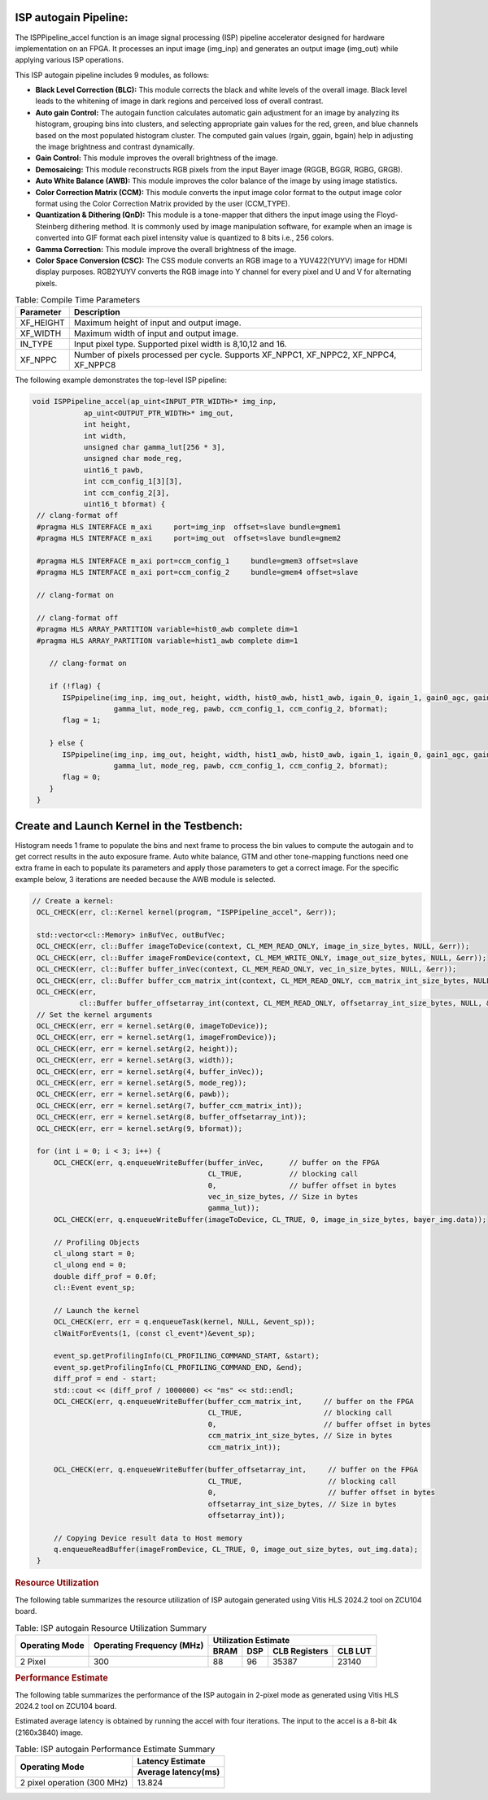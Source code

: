 .. 
   Copyright 2023 Advanced Micro Devices, Inc
  
.. `Terms and Conditions <https://www.amd.com/en/corporate/copyright>`_.

ISP autogain Pipeline:
=========================

The ISPPipeline_accel function is an image signal processing (ISP) pipeline 
accelerator designed for hardware implementation on an FPGA. It processes 
an input image (img_inp) and generates an output image (img_out) while applying various 
ISP operations.

This ISP autogain pipeline includes 9 modules, as follows:

-  **Black Level Correction (BLC):** This module corrects the black and white 
   levels of the overall image. Black level leads to the whitening of
   image in dark regions and perceived loss of overall contrast. 
   
-  **Auto gain Control:** The autogain function calculates automatic gain adjustment for an image 
   by analyzing its histogram, grouping bins into clusters, and selecting appropriate gain values 
   for the red, green, and blue channels based on the most populated histogram cluster. The computed 
   gain values (rgain, ggain, bgain) help in adjusting the image brightness and contrast dynamically.

-  **Gain Control:** This module improves the overall brightness of the image.

-  **Demosaicing:** This module reconstructs RGB pixels from the input Bayer 
   image (RGGB, BGGR, RGBG, GRGB).

-  **Auto White Balance (AWB):** This module improves the color balance of the
   image by using image statistics.

-  **Color Correction Matrix (CCM):** This module converts the input image 
   color format to the output image color format using the Color Correction Matrix 
   provided by the user (CCM_TYPE).

-  **Quantization & Dithering (QnD):** This module is a tone-mapper that 
   dithers the input image using the Floyd-Steinberg dithering method. It is commonly 
   used by image manipulation software, for example when an image is converted 
   into GIF format each pixel intensity value is quantized to 8 bits i.e., 256
   colors.

-  **Gamma Correction:** This module improve the overall brightness of the image. 
   
-  **Color Space Conversion (CSC):** The CSS module converts an RGB image to 
   a YUV422(YUYV) image for HDMI display purposes. RGB2YUYV converts the RGB image 
   into Y channel for every pixel and U and V for alternating pixels.

      
.. table:: Table: Runtime Parameters for the Pipeline

    +-------------------------+-----------------------------------------------------------+
    | **Parameter**           | **Descriptions**                                          |
    +=========================+===========================================================+
    | height                  | The number of rows in the image                           |
    |                         | or height of the image.                                   |
    +-------------------------+-----------------------------------------------------------+
    | width                   | The number of columns in the                              |
    |                         | image or width of the image.                              |
    +-------------------------+-----------------------------------------------------------+
    | gamma_lut               | Lookup table for gamma values.                            |
    |                         | First 256 will be R, next 256                             |
    |                         | values are G and last 256 values                          |
    |                         | are B.                                                    |
    +-------------------------+-----------------------------------------------------------+
    | mode_reg                | Enables awb if "1" else enables                           |
    |                         | fifo.                                                     |
    +-------------------------+-----------------------------------------------------------+
    | pawb                    | %top and %bottom pixels are                               |
    |                         | ignored while computing min and                           |
    |                         | max to improve quality.                                   |
    +-------------------------+-----------------------------------------------------------+
    | ccm_config_1            | ccm_matrix Fixed-point Q(12,20)                           |
    |                         | Computed as (signed int)(ccm_matrix_float * 1048576)      |
    +-------------------------+---------------------------------------------------------- +
    | ccm_config_2            | offsetarray Fixed-point Q(12,20)                         |
    |                         | Computed as (signed int)(offsetarray_float * 1048576)     |
   +--------------------------+-----------------------------------------------------------+
    | bformat                 | Input Bayer pattern. XF_BAYER_BG, XF_BAYER_GB,            |
    |                         | XF_BAYER_GR, and XF_BAYER_RG are the supported            |
    |                         | values.                                                   |
    +-------------------------+-----------------------------------------------------------+
   

.. table:: Table: Compile Time Parameters

    +-------------------------+-----------------------------------+
    | **Parameter**           | **Description**                   |
    +=========================+===================================+
    | XF_HEIGHT               | Maximum height of input and       |
    |                         | output image.                     |
    +-------------------------+-----------------------------------+
    | XF_WIDTH                | Maximum width of input and output |
    |                         | image.                            |
    +-------------------------+-----------------------------------+
    | IN_TYPE                 | Input pixel type. Supported pixel |
    |                         | width is 8,10,12 and 16.          |
    +-------------------------+-----------------------------------+
    | XF_NPPC                 | Number of pixels processed per    |
    |                         | cycle. Supports XF_NPPC1,         |
    |                         | XF_NPPC2, XF_NPPC4, XF_NPPC8      |
    +-------------------------+-----------------------------------+

The following example demonstrates the top-level ISP pipeline:

.. code:: c

           void ISPPipeline_accel(ap_uint<INPUT_PTR_WIDTH>* img_inp,
                       ap_uint<OUTPUT_PTR_WIDTH>* img_out,
                       int height,
                       int width,
                       unsigned char gamma_lut[256 * 3],
                       unsigned char mode_reg,
                       uint16_t pawb,
                       int ccm_config_1[3][3],
                       int ccm_config_2[3],
                       uint16_t bformat) {
            // clang-format off
            #pragma HLS INTERFACE m_axi     port=img_inp  offset=slave bundle=gmem1
            #pragma HLS INTERFACE m_axi     port=img_out  offset=slave bundle=gmem2

            #pragma HLS INTERFACE m_axi port=ccm_config_1     bundle=gmem3 offset=slave
            #pragma HLS INTERFACE m_axi port=ccm_config_2     bundle=gmem4 offset=slave

            // clang-format on

            // clang-format off
            #pragma HLS ARRAY_PARTITION variable=hist0_awb complete dim=1
            #pragma HLS ARRAY_PARTITION variable=hist1_awb complete dim=1

               // clang-format on

               if (!flag) {
                  ISPpipeline(img_inp, img_out, height, width, hist0_awb, hist1_awb, igain_0, igain_1, gain0_agc, gain1_agc,
                              gamma_lut, mode_reg, pawb, ccm_config_1, ccm_config_2, bformat);
                  flag = 1;

               } else {
                  ISPpipeline(img_inp, img_out, height, width, hist1_awb, hist0_awb, igain_1, igain_0, gain1_agc, gain0_agc,
                              gamma_lut, mode_reg, pawb, ccm_config_1, ccm_config_2, bformat);
                  flag = 0;
               }
            }

Create and Launch Kernel in the Testbench:
===========================================

Histogram needs 1 frame to populate the bins and next frame to process the bin values 
to compute the autogain and to get correct results in the auto exposure frame. 
Auto white balance, GTM and other tone-mapping functions need one extra frame in each 
to populate its parameters and apply those parameters to get a correct image. For the 
specific example below, 3  iterations are needed because the AWB module is selected.


.. code:: c

   // Create a kernel:
    OCL_CHECK(err, cl::Kernel kernel(program, "ISPPipeline_accel", &err));

    std::vector<cl::Memory> inBufVec, outBufVec;
    OCL_CHECK(err, cl::Buffer imageToDevice(context, CL_MEM_READ_ONLY, image_in_size_bytes, NULL, &err));
    OCL_CHECK(err, cl::Buffer imageFromDevice(context, CL_MEM_WRITE_ONLY, image_out_size_bytes, NULL, &err));
    OCL_CHECK(err, cl::Buffer buffer_inVec(context, CL_MEM_READ_ONLY, vec_in_size_bytes, NULL, &err));
    OCL_CHECK(err, cl::Buffer buffer_ccm_matrix_int(context, CL_MEM_READ_ONLY, ccm_matrix_int_size_bytes, NULL, &err));
    OCL_CHECK(err,
              cl::Buffer buffer_offsetarray_int(context, CL_MEM_READ_ONLY, offsetarray_int_size_bytes, NULL, &err));
    // Set the kernel arguments
    OCL_CHECK(err, err = kernel.setArg(0, imageToDevice));
    OCL_CHECK(err, err = kernel.setArg(1, imageFromDevice));
    OCL_CHECK(err, err = kernel.setArg(2, height));
    OCL_CHECK(err, err = kernel.setArg(3, width));
    OCL_CHECK(err, err = kernel.setArg(4, buffer_inVec));
    OCL_CHECK(err, err = kernel.setArg(5, mode_reg));
    OCL_CHECK(err, err = kernel.setArg(6, pawb));
    OCL_CHECK(err, err = kernel.setArg(7, buffer_ccm_matrix_int));
    OCL_CHECK(err, err = kernel.setArg(8, buffer_offsetarray_int));
    OCL_CHECK(err, err = kernel.setArg(9, bformat));

    for (int i = 0; i < 3; i++) {
        OCL_CHECK(err, q.enqueueWriteBuffer(buffer_inVec,      // buffer on the FPGA
                                            CL_TRUE,           // blocking call
                                            0,                 // buffer offset in bytes
                                            vec_in_size_bytes, // Size in bytes
                                            gamma_lut));
        OCL_CHECK(err, q.enqueueWriteBuffer(imageToDevice, CL_TRUE, 0, image_in_size_bytes, bayer_img.data));

        // Profiling Objects
        cl_ulong start = 0;
        cl_ulong end = 0;
        double diff_prof = 0.0f;
        cl::Event event_sp;

        // Launch the kernel
        OCL_CHECK(err, err = q.enqueueTask(kernel, NULL, &event_sp));
        clWaitForEvents(1, (const cl_event*)&event_sp);

        event_sp.getProfilingInfo(CL_PROFILING_COMMAND_START, &start);
        event_sp.getProfilingInfo(CL_PROFILING_COMMAND_END, &end);
        diff_prof = end - start;
        std::cout << (diff_prof / 1000000) << "ms" << std::endl;
        OCL_CHECK(err, q.enqueueWriteBuffer(buffer_ccm_matrix_int,     // buffer on the FPGA
                                            CL_TRUE,                   // blocking call
                                            0,                         // buffer offset in bytes
                                            ccm_matrix_int_size_bytes, // Size in bytes
                                            ccm_matrix_int));

        OCL_CHECK(err, q.enqueueWriteBuffer(buffer_offsetarray_int,     // buffer on the FPGA
                                            CL_TRUE,                    // blocking call
                                            0,                          // buffer offset in bytes
                                            offsetarray_int_size_bytes, // Size in bytes
                                            offsetarray_int));

        // Copying Device result data to Host memory
        q.enqueueReadBuffer(imageFromDevice, CL_TRUE, 0, image_out_size_bytes, out_img.data);
    }




.. rubric:: Resource Utilization

The following table summarizes the resource utilization of ISP autogain generated using Vitis 
HLS 2024.2 tool on ZCU104 board.

.. table:: Table: ISP autogain Resource Utilization Summary


    +----------------+---------------------------+-------------------------------------------------+
    | Operating Mode | Operating Frequency (MHz) |            Utilization Estimate                 |
    +                +                           +------------+-----------+-----------+------------+
    |                |                           |    BRAM    |    DSP    | CLB       |    CLB     |      
    |                |                           |            |           | Registers |    LUT     | 
    +================+===========================+============+===========+===========+============+
    | 2 Pixel        |            300            |    88      |    96     | 35387     |    23140   |     
    +----------------+---------------------------+------------+-----------+-----------+------------+

.. rubric:: Performance Estimate    

The following table summarizes the performance of the ISP autogain in 2-pixel
mode as generated using Vitis HLS 2024.2 tool on ZCU104 board.
 
Estimated average latency is obtained by running the accel with four iterations. 
The input to the accel is a 8-bit 4k (2160x3840) image.

.. table:: Table: ISP autogain Performance Estimate Summary

    +-----------------------------+-------------------------+
    |                             | Latency Estimate        |
    +      Operating Mode         +-------------------------+
    |                             | Average latency(ms)     |             
    +=============================+=========================+
    | 2 pixel operation (300 MHz) |        13.824           | 
    +-----------------------------+-------------------------+
          
